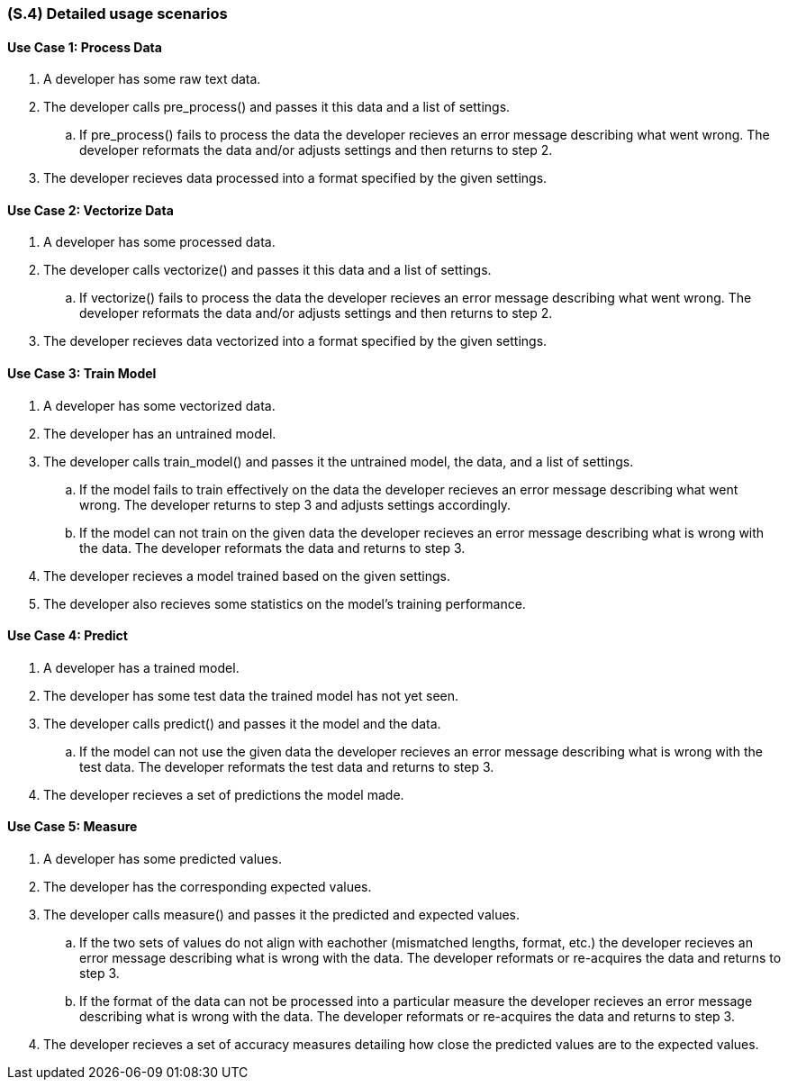 [#s4,reftext=S.4]
=== (S.4) Detailed usage scenarios

ifdef::env-draft[]
TIP: _Examples of interaction between the environment (or human users) and the system, expressed as user stories. Such scenarios are not by themselves a substitute for precise descriptions of functionality (<<s3>>), but provide an important complement by specifying cases that these behavior descriptions must support; they also serve as a basis for developing test cases. The scenarios most relevant for stakeholders are given in chapter <<g5>> in the Goals book, at a general level, as use cases; in contrast, <<s4>> can refer to system components and functionality (from other chapters of the System book) as well as special and erroneous cases, and introduce more specific scenarios._  <<BM22>>
endif::[]

==== Use Case 1: Process Data
. A developer has some raw text data.
. The developer calls pre_process() and passes it this data and a list of settings.
.. If pre_process() fails to process the data the developer recieves an error message describing what went wrong. The developer reformats the data and/or adjusts settings and then returns to step 2.
. The developer recieves data processed into a format specified by the given settings.

==== Use Case 2: Vectorize Data
. A developer has some processed data.
. The developer calls vectorize() and passes it this data and a list of settings.
.. If vectorize() fails to process the data the developer recieves an error message describing what went wrong. The developer reformats the data and/or adjusts settings and then returns to step 2.
. The developer recieves data vectorized into a format specified by the given settings.

==== Use Case 3: Train Model
. A developer has some vectorized data.
. The developer has an untrained model.
. The developer calls train_model() and passes it the untrained model, the data, and a list of settings.
.. If the model fails to train effectively on the data the developer recieves an error message describing what went wrong. The developer returns to step 3 and adjusts settings accordingly.
.. If the model can not train on the given data the developer recieves an error message describing what is wrong with the data. The developer reformats the data and returns to step 3.
. The developer recieves a model trained based on the given settings.
. The developer also recieves some statistics on the model's training performance.

==== Use Case 4: Predict
. A developer has a trained model.
. The developer has some test data the trained model has not yet seen.
. The developer calls predict() and passes it the model and the data.
.. If the model can not use the given data the developer recieves an error message describing what is wrong with the test data. The developer reformats the test data and returns to step 3.
. The developer recieves a set of predictions the model made.

==== Use Case 5: Measure
. A developer has some predicted values.
. The developer has the corresponding expected values.
. The developer calls measure() and passes it the predicted and expected values.
.. If the two sets of values do not align with eachother (mismatched lengths, format, etc.) the developer recieves an error message describing what is wrong with the data. The developer reformats or re-acquires the data and returns to step 3.
.. If the format of the data can not be processed into a particular measure the developer recieves an error message describing what is wrong with the data. The developer reformats or re-acquires the data and returns to step 3.
. The developer recieves a set of accuracy measures detailing how close the predicted values are to the expected values.

